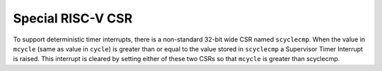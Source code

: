 Special RISC-V CSR
==================

To support deterministic timer interrupts, there is a non-standard 32-bit
wide CSR named ``scyclecmp``.
When the value in ``mcycle`` (same as value in ``cycle``) is greater than or
equal to the value stored in ``scyclecmp`` a Supervisor Timer Interrupt is
raised.
This interrupt is cleared by setting either of these two CSRs so that
``mcycle`` is greater than scyclecmp.
